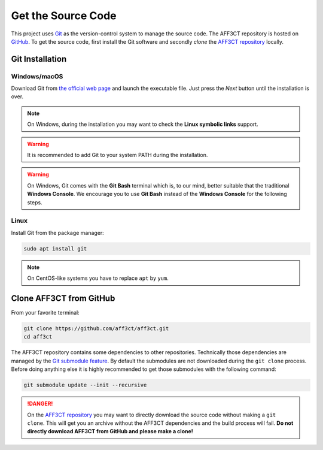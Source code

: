 Get the Source Code
===================

.. _Git: https://en.wikipedia.org/wiki/Git
.. _GitHub: https://github.com/
.. _AFF3CT repository: https://github.com/aff3ct/aff3ct

This project uses `Git`_ as the version-control system to manage the source
code. The AFF3CT repository is hosted on `GitHub`_. To get the source code,
first install the Git software and secondly `clone` the
`AFF3CT repository`_ locally.

Git Installation
----------------

.. _source_code-git_installation-windows:

Windows/macOS
^^^^^^^^^^^^^

Download Git from `the official web page <https://git-scm.com/downloads>`_
and launch the executable file. Just press the `Next` button until the
installation is over.


.. note:: On Windows, during the installation you may want to check the **Linux
          symbolic links** support.

.. warning:: It is recommended to add Git to your system PATH during the
             installation.

.. warning:: On Windows, Git comes with the **Git Bash** terminal which is,
             to our mind, better suitable that the traditional **Windows
             Console**. We encourage you to use **Git Bash** instead of the
             **Windows Console** for the following steps.

Linux
^^^^^

Install Git from the package manager:

.. code-block:: bash

   sudo apt install git

.. note:: On CentOS-like systems you have to replace ``apt`` by ``yum``.

Clone AFF3CT from GitHub
------------------------

From your favorite terminal:

.. code-block:: bash

   git clone https://github.com/aff3ct/aff3ct.git
   cd aff3ct

.. _Git submodule feature: https://git-scm.com/docs/git-submodule

The AFF3CT repository contains some dependencies to other repositories.
Technically those dependencies are managed by the `Git submodule feature`_.
By default the submodules are not downloaded during the ``git clone`` process.
Before doing anything else it is highly recommended to get those submodules with
the following command:

.. code-block:: bash

   git submodule update --init --recursive

.. danger:: On the `AFF3CT repository`_ you may want to directly download
            the source code without making a ``git clone``. This will get you an
            archive without the AFF3CT dependencies and the build process will
            fail. **Do not directly download AFF3CT from GitHub and please make
            a clone!**